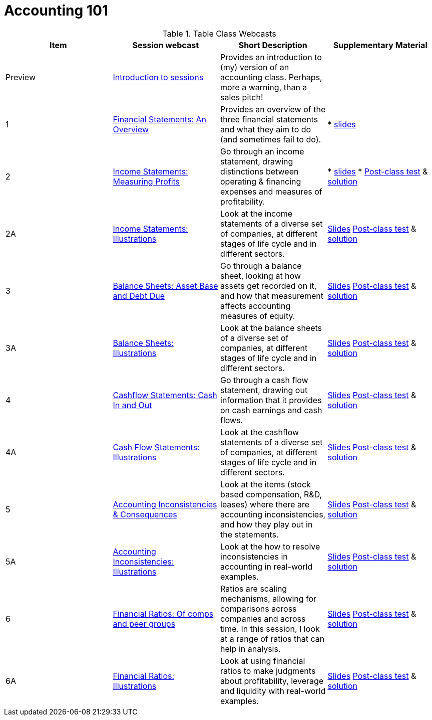 = Accounting 101

.Table Class Webcasts
|===
|Item | Session webcast | Short Description | Supplementary Material

| Preview
| https://www.youtube.com/watch?v=Jbp3-AU9v_g[Introduction to sessions]
| Provides an introduction to (my) version of an accounting class. Perhaps, more a warning, than a sales pitch!
|

|1
|https://www.youtube.com/watch?v=7rW7lpQZpqY[Financial Statements: An Overview]
|Provides an overview of the three financial statements and what they aim to do (and sometimes fail to do).
|

* http://people.stern.nyu.edu/adamodar/pdfiles/Accounting101/slides/session1.pdf[slides]

| 2
| https://www.youtube.com/watch?v=Q8wKr1QDSwg[Income Statements: Measuring Profits]
| Go through an income statement, drawing distinctions between operating & financing expenses and measures of profitability.
|

* http://people.stern.nyu.edu/adamodar/pdfiles/Accounting101/slides/session2.pdf[slides]
* http://people.stern.nyu.edu/adamodar/pdfiles/Accounting101/postclass/session2test.pdf[Post-class test] & http://people.stern.nyu.edu/adamodar/pdfiles/Accounting101/postclass/session2soln.pdf[solution]

| 2A
| https://www.youtube.com/watch?v=UYxJl2GvdGw[Income Statements: Illustrations]
| Look at the income statements of a diverse set of companies, at different stages of life cycle and in different sectors.
|
http://people.stern.nyu.edu/adamodar/pdfiles/Accounting101/slides/session2A.pdf[Slides]
http://people.stern.nyu.edu/adamodar/pdfiles/Accounting101/postclass/session2Atest.pdf[Post-class test] & http://people.stern.nyu.edu/adamodar/pdfiles/Accounting101/postclass/session2Asoln.pdf[solution]

| 3
| https://youtu.be/cSuc2HHQpxc[Balance Sheets: Asset Base and Debt Due]
| Go through a balance sheet, looking at how assets get recorded on it, and how that measurement affects accounting measures of equity.
|
 http://www.stern.nyu.edu/~adamodar/pdfiles/Accounting101/slides/session3.pdf[Slides]
http://www.stern.nyu.edu/~adamodar/pdfiles/Accounting101/postclass/session3test.pdf[Post-class test] & http://www.stern.nyu.edu/~adamodar/pdfiles/Accounting101/postclass/session3soln.pdf[solution]

| 3A
| https://youtu.be/Gr4JwDB1iRM[Balance Sheets: Illustrations]
| Look at the balance sheets of a diverse set of companies, at different stages of life cycle and in different sectors.
|
http://www.stern.nyu.edu/~adamodar/pdfiles/Accounting101/slides/session3A.pdf[Slides]
http://www.stern.nyu.edu/~adamodar/pdfiles/Accounting101/postclass/session3Atest.pdf[Post-class test] & http://www.stern.nyu.edu/~adamodar/pdfiles/Accounting101/postclass/session3Asoln.pdf[solution]

| 4
| https://youtu.be/XobT12fvkXc[Cashflow Statements: Cash In and Out]
| Go through a cash flow statement, drawing out information that it provides on cash earnings and cash flows.
|

http://www.stern.nyu.edu/~adamodar/pdfiles/Accounting101/slides/session4.pdf[Slides]
http://www.stern.nyu.edu/~adamodar/pdfiles/Accounting101/postclass/session4test.pdf[Post-class test] & http://www.stern.nyu.edu/~adamodar/pdfiles/Accounting101/postclass/session4soln.pdf[solution]


| 4A
| https://youtu.be/U954oEU7_0w[Cash Flow Statements: Illustrations]
| Look at the cashflow statements of a diverse set of companies, at different stages of life cycle and in different sectors.
|

http://www.stern.nyu.edu/~adamodar/pdfiles/Accounting101/slides/session4A.pdf[Slides]
http://www.stern.nyu.edu/~adamodar/pdfiles/Accounting101/postclass/session4Atest.pdf[Post-class test] & http://www.stern.nyu.edu/~adamodar/pdfiles/Accounting101/postclass/session4Asoln.pdf[solution]


| 5
| https://youtu.be/un6-H_wOizM[Accounting Inconsistencies & Consequences]
| Look at the items (stock based compensation, R&D, leases) where there are accounting inconsistencies, and how they play out in the statements.

|

http://www.stern.nyu.edu/~adamodar/pdfiles/Accounting101/slides/session5.pdf[Slides]
http://www.stern.nyu.edu/~adamodar/pdfiles/Accounting101/postclass/session5test.pdf[Post-class test] & http://www.stern.nyu.edu/~adamodar/pdfiles/Accounting101/postclass/session5soln.pdf[solution]


| 5A
| https://youtu.be/o4_GwR_6jR4[Accounting Inconsistencies: Illustrations]
| Look at the how to resolve inconsistencies in accounting in real-world examples.
|

http://www.stern.nyu.edu/~adamodar/pdfiles/Accounting101/slides/session5A.pdf[Slides]
http://www.stern.nyu.edu/~adamodar/pdfiles/Accounting101/postclass/session5Atest.pdf[Post-class test] & http://www.stern.nyu.edu/~adamodar/pdfiles/Accounting101/postclass/session5Asoln.pdf[solution]


| 6
| https://youtu.be/ZXXF-rSaE9E[Financial Ratios: Of comps and peer groups]
| Ratios are scaling mechanisms, allowing for comparisons across companies and across time. In this session, I look at a range of ratios that can help in analysis.

|

http://www.stern.nyu.edu/~adamodar/pdfiles/Accounting101/slides/session6.pdf[Slides]
http://www.stern.nyu.edu/~adamodar/pdfiles/Accounting101/postclass/session6test.pdf[Post-class test] & http://www.stern.nyu.edu/~adamodar/pdfiles/Accounting101/postclass/session6soln.pdf[solution]


| 6A
| https://youtu.be/pL2wIDWXN68[Financial Ratios: Illustrations]
| Look at using financial ratios to make judgments about profitability, leverage and liquidity with real-world examples.

|

http://www.stern.nyu.edu/~adamodar/pdfiles/Accounting101/slides/session6A.pdf[Slides]
http://www.stern.nyu.edu/~adamodar/pdfiles/Accounting101/postclass/session6Atest.pdf[Post-class test] & http://www.stern.nyu.edu/~adamodar/pdfiles/Accounting101/postclass/session6Asoln.pdf[solution]

|===
